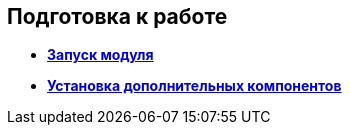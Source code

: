 
== Подготовка к работе

* *xref:../topics/task_Application_run.html[Запуск модуля]* +
* *xref:../topics/InstallAddons.html[Установка дополнительных компонентов]* +
